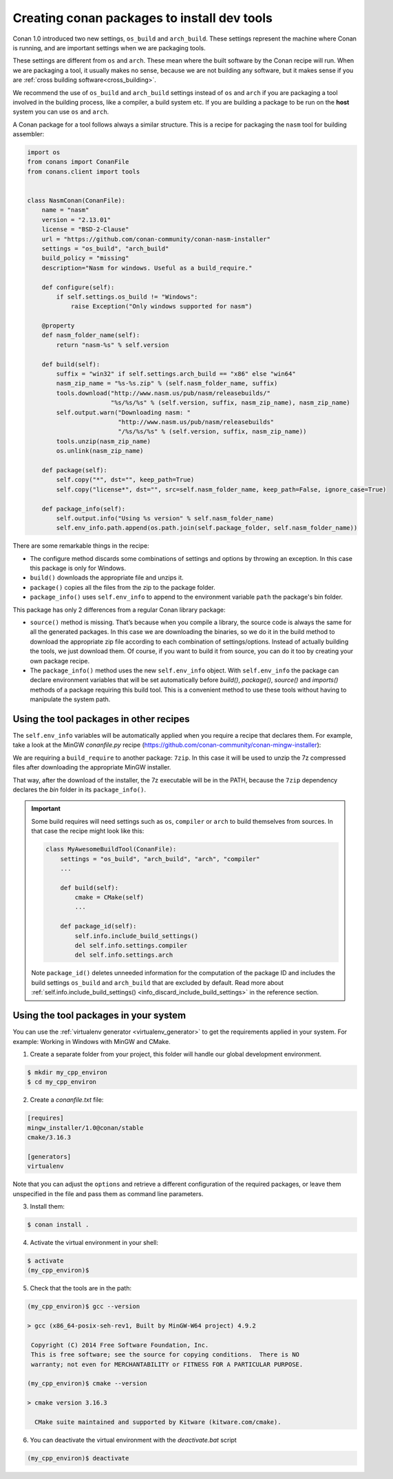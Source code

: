 .. _create_installer_packages:

Creating conan packages to install dev tools
============================================

Conan 1.0 introduced two new settings, ``os_build`` and ``arch_build``. These settings represent the machine where Conan is running, and are
important settings when we are packaging tools.

These settings are different from ``os`` and ``arch``. These mean where the built software by the Conan recipe will run. When we are
packaging a tool, it usually makes no sense, because we are not building any software, but it makes sense if you are
:ref:`cross building software<cross_building>`.

We recommend the use of ``os_build`` and ``arch_build`` settings instead of ``os`` and ``arch`` if you are packaging a tool involved in the
building process, like a compiler, a build system etc. If you are building a package to be run on the **host** system you can use ``os`` and
``arch``.

A Conan package for a tool follows always a similar structure. This is a recipe for packaging the ``nasm`` tool for building assembler:

.. code-block:: python

   import os
   from conans import ConanFile
   from conans.client import tools


   class NasmConan(ConanFile):
       name = "nasm"
       version = "2.13.01"
       license = "BSD-2-Clause"
       url = "https://github.com/conan-community/conan-nasm-installer"
       settings = "os_build", "arch_build"
       build_policy = "missing"
       description="Nasm for windows. Useful as a build_require."

       def configure(self):
           if self.settings.os_build != "Windows":
               raise Exception("Only windows supported for nasm")

       @property
       def nasm_folder_name(self):
           return "nasm-%s" % self.version

       def build(self):
           suffix = "win32" if self.settings.arch_build == "x86" else "win64"
           nasm_zip_name = "%s-%s.zip" % (self.nasm_folder_name, suffix)
           tools.download("http://www.nasm.us/pub/nasm/releasebuilds/"
                          "%s/%s/%s" % (self.version, suffix, nasm_zip_name), nasm_zip_name)
           self.output.warn("Downloading nasm: "
                            "http://www.nasm.us/pub/nasm/releasebuilds"
                            "/%s/%s/%s" % (self.version, suffix, nasm_zip_name))
           tools.unzip(nasm_zip_name)
           os.unlink(nasm_zip_name)

       def package(self):
           self.copy("*", dst="", keep_path=True)
           self.copy("license*", dst="", src=self.nasm_folder_name, keep_path=False, ignore_case=True)

       def package_info(self):
           self.output.info("Using %s version" % self.nasm_folder_name)
           self.env_info.path.append(os.path.join(self.package_folder, self.nasm_folder_name))

There are some remarkable things in the recipe:

- The configure method discards some combinations of settings and options by throwing an exception. In this case this package is only for
  Windows.
- ``build()`` downloads the appropriate file and unzips it.
- ``package()`` copies all the files from the zip to the package folder.
- ``package_info()`` uses ``self.env_info`` to append to the environment variable ``path`` the package's bin folder.

This package has only 2 differences from a regular Conan library package:

- ``source()`` method is missing. That’s because when you compile a library, the source code is always the same for all the generated
  packages. In this case we are downloading the binaries, so we do it in the build method to download the appropriate zip file according
  to each combination of settings/options. Instead of actually building the tools, we just download them. Of course, if you want to build it
  from source, you can do it too by creating your own package recipe.
- The ``package_info()`` method uses the new ``self.env_info`` object. With ``self.env_info`` the package can declare environment variables
  that will be set automatically before `build()`, `package()`, `source()` and `imports()` methods of a package requiring this build tool.
  This is a convenient method to use these tools without having to manipulate the system path.

Using the tool packages in other recipes
----------------------------------------

The ``self.env_info`` variables will be automatically applied when you require a recipe that declares them. For example, take a look at the
MinGW *conanfile.py* recipe (https://github.com/conan-community/conan-mingw-installer):

.. code-block:: python
   :emphasize-lines: 5, 17

    class MingwInstallerConan(ConanFile):
        name = "mingw_installer"
        ...

        build_requires = "7zip/19.00"

        def build(self):
            keychain = "%s_%s_%s_%s" % (str(self.settings.compiler.version).replace(".", ""),
                                        self.settings.arch_build,
                                        self.settings.compiler.exception,
                                        self.settings.compiler.threads)

            files = {
               ...        }

            tools.download(files[keychain], "file.7z")
            self.run("7z x file.7z")

        ...

We are requiring a ``build_require`` to another package: ``7zip``. In this case it will be used to unzip the 7z compressed files
after downloading the appropriate MinGW installer.

That way, after the download of the installer, the 7z executable will be in the PATH, because the ``7zip`` dependency declares the
*bin* folder in its ``package_info()``.

.. important::

    Some build requires will need settings such as ``os``, ``compiler`` or ``arch`` to build themselves from sources. In that case the
    recipe might look like this:

    .. code-block:: python

        class MyAwesomeBuildTool(ConanFile):
            settings = "os_build", "arch_build", "arch", "compiler"
            ...

            def build(self):
                cmake = CMake(self)
                ...

            def package_id(self):
                self.info.include_build_settings()
                del self.info.settings.compiler
                del self.info.settings.arch

    Note ``package_id()`` deletes unneeded information for the computation of the package ID and includes the build settings ``os_build``
    and ``arch_build`` that are excluded by default. Read more about
    :ref:`self.info.include_build_settings() <info_discard_include_build_settings>` in the reference section.

Using the tool packages in your system
--------------------------------------

You can use the :ref:`virtualenv generator <virtualenv_generator>` to get the requirements applied in your system. For example: Working in
Windows with MinGW and CMake.

1. Create a separate folder from your project, this folder will handle our global development environment.

.. code-block:: bash

    $ mkdir my_cpp_environ
    $ cd my_cpp_environ

2. Create a *conanfile.txt* file:

.. code-block:: bash

    [requires]
    mingw_installer/1.0@conan/stable
    cmake/3.16.3

    [generators]
    virtualenv

Note that you can adjust the ``options`` and retrieve a different configuration of the required packages, or leave them unspecified in the
file and pass them as command line parameters.

3. Install them:

.. code-block:: bash

    $ conan install .

4. Activate the virtual environment in your shell:

.. code-block:: bash

   $ activate
   (my_cpp_environ)$

5. Check that the tools are in the path:

.. code-block:: bash

    (my_cpp_environ)$ gcc --version

    > gcc (x86_64-posix-seh-rev1, Built by MinGW-W64 project) 4.9.2

     Copyright (C) 2014 Free Software Foundation, Inc.
     This is free software; see the source for copying conditions.  There is NO
     warranty; not even for MERCHANTABILITY or FITNESS FOR A PARTICULAR PURPOSE.

    (my_cpp_environ)$ cmake --version

    > cmake version 3.16.3

      CMake suite maintained and supported by Kitware (kitware.com/cmake).

6. You can deactivate the virtual environment with the *deactivate.bat* script

.. code-block:: bash

    (my_cpp_environ)$ deactivate
